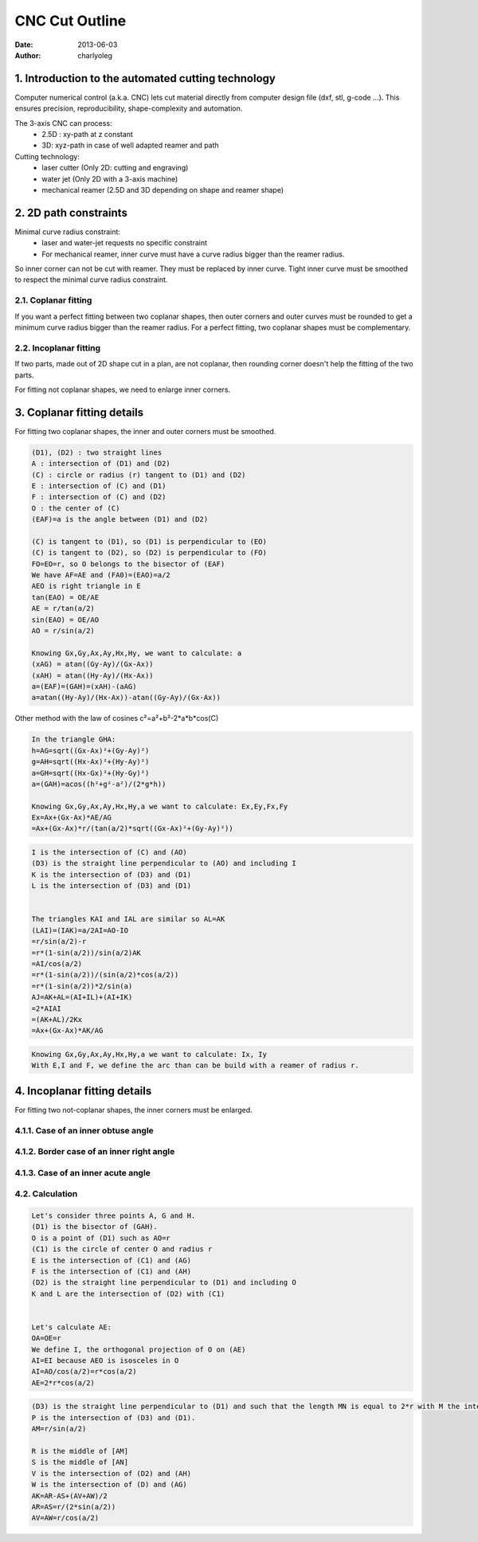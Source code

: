 ===============
CNC Cut Outline
===============

:date: 2013-06-03
:author: charlyoleg


1. Introduction to the automated cutting technology
===================================================
    
Computer numerical control (a.k.a. CNC) lets cut material directly from computer design file (dxf, stl, g-code ...). This ensures precision, reproducibility, shape-complexity and automation.

.. image:: images/3_axis_cnc.png

The 3-axis CNC can process:
  - 2.5D : xy-path at z constant
  - 3D: xyz-path in case of well adapted reamer and path
  
Cutting technology:
  - laser cutter (Only 2D: cutting and engraving)
  - water jet (Only 2D with a 3-axis machine)
  - mechanical reamer (2.5D and 3D depending on shape and reamer shape)


2. 2D path constraints
======================

.. image:: images/2d_path.png

Minimal curve radius constraint:
  - laser and water-jet requests no specific constraint
  - For mechanical reamer, inner curve must have a curve radius bigger than the reamer radius.    

.. image:: images/osculating_circle.png

So inner corner can not be cut with reamer. They must be replaced by inner curve. Tight inner curve must be smoothed to respect the minimal curve radius constraint.

.. image:: images/possible_2d_shape_with_a_reamer_of_radius_r.png

2.1. Coplanar fitting
---------------------

If you want a perfect fitting between two coplanar shapes, then outer corners and outer curves must be rounded to get a minimum curve radius bigger than the reamer radius. For a perfect fitting, two coplanar shapes must be complementary.

.. image:: images/coplanar_fitting.png

2.2. Incoplanar fitting
-----------------------

.. image:: images/not_coplanar_shape.png

If two parts, made out of 2D shape cut in a plan, are not coplanar, then rounding corner doesn't help the fitting of the two parts.

For fitting not coplanar shapes, we need to enlarge inner corners.

.. image:: images/not_coplanar_fitting.png

3. Coplanar fitting details
===========================

For fitting two coplanar shapes, the inner and outer corners must be smoothed.

.. image:: images/detailed_coplanar_fitting.png

.. code-block::

  (D1), (D2) : two straight lines
  A : intersection of (D1) and (D2)
  (C) : circle or radius (r) tangent to (D1) and (D2)
  E : intersection of (C) and (D1)
  F : intersection of (C) and (D2)
  O : the center of (C)
  (EAF)=a is the angle between (D1) and (D2)

  (C) is tangent to (D1), so (D1) is perpendicular to (EO)
  (C) is tangent to (D2), so (D2) is perpendicular to (FO)
  FO=EO=r, so O belongs to the bisector of (EAF)
  We have AF=AE and (FA0)=(EAO)=a/2
  AEO is right triangle in E
  tan(EAO) = OE/AE
  AE = r/tan(a/2)
  sin(EAO) = OE/AO
  AO = r/sin(a/2)

  Knowing Gx,Gy,Ax,Ay,Hx,Hy, we want to calculate: a
  (xAG) = atan((Gy-Ay)/(Gx-Ax))
  (xAH) = atan((Hy-Ay)/(Hx-Ax))
  a=(EAF)=(GAH)=(xAH)-(aAG)
  a=atan((Hy-Ay)/(Hx-Ax))-atan((Gy-Ay)/(Gx-Ax))
  
Other method with the law of cosines c²=a²+b²-2*a*b*cos(C)

.. code-block::

  In the triangle GHA:
  h=AG=sqrt((Gx-Ax)²+(Gy-Ay)²)
  g=AH=sqrt((Hx-Ax)²+(Hy-Ay)²)
  a=GH=sqrt((Hx-Gx)²+(Hy-Gy)²)
  a=(GAH)=acos((h²+g²-a²)/(2*g*h))
  
  Knowing Gx,Gy,Ax,Ay,Hx,Hy,a we want to calculate: Ex,Ey,Fx,Fy
  Ex=Ax+(Gx-Ax)*AE/AG
  =Ax+(Gx-Ax)*r/(tan(a/2)*sqrt((Gx-Ax)²+(Gy-Ay)²)) 
  
.. image:: images/arc_third_point_for_coplanar_fitting.png

.. code-block::

  I is the intersection of (C) and (AO)
  (D3) is the straight line perpendicular to (AO) and including I
  K is the intersection of (D3) and (D1)
  L is the intersection of (D3) and (D1)
  
  
  The triangles KAI and IAL are similar so AL=AK
  (LAI)=(IAK)=a/2AI=AO-IO
  =r/sin(a/2)-r
  =r*(1-sin(a/2))/sin(a/2)AK
  =AI/cos(a/2)
  =r*(1-sin(a/2))/(sin(a/2)*cos(a/2))
  =r*(1-sin(a/2))*2/sin(a)
  AJ=AK+AL=(AI+IL)+(AI+IK)
  =2*AIAI
  =(AK+AL)/2Kx
  =Ax+(Gx-Ax)*AK/AG
  
.. image:: images/detailed_arc_third_point_for_coplanar_fitting.png

.. code-block::

  Knowing Gx,Gy,Ax,Ay,Hx,Hy,a we want to calculate: Ix, Iy
  With E,I and F, we define the arc than can be build with a reamer of radius r.
  
4. Incoplanar fitting details
=============================

For fitting two not-coplanar shapes, the inner corners must be enlarged.

4.1.1. Case of an inner obtuse angle
------------------------------------
.. image:: images/not_coplanar_fitting_with_obtuse_angle.png

4.1.2. Border case of an inner right angle
------------------------------------------
.. image:: images/not_coplanar_fitting_with_right_angle.png

4.1.3. Case of an inner acute angle
-----------------------------------
.. image:: images/not_coplanar_fitting_with_acute_angle.png
      
4.2. Calculation
----------------
  
.. image:: images/not_coplanar_fitting_with_obtuse_angle.png

.. code-block::

  Let's consider three points A, G and H.
  (D1) is the bisector of (GAH).
  O is a point of (D1) such as AO=r
  (C1) is the circle of center O and radius r
  E is the intersection of (C1) and (AG)
  F is the intersection of (C1) and (AH)
  (D2) is the straight line perpendicular to (D1) and including O
  K and L are the intersection of (D2) with (C1)
     
  
  Let's calculate AE:
  OA=OE=r
  We define I, the orthogonal projection of O on (AE)
  AI=EI because AEO is isosceles in O
  AI=AO/cos(a/2)=r*cos(a/2)
  AE=2*r*cos(a/2)
  
.. image:: images/detailed_not_coplanar_fitting_with_acute_angle.png

.. code-block::

  (D3) is the straight line perpendicular to (D1) and such that the length MN is equal to 2*r with M the intersection of (D3) and (AG) and N the intersection of (D3) and (AH).
  P is the intersection of (D3) and (D1).
  AM=r/sin(a/2)    
  
  R is the middle of [AM]
  S is the middle of [AN]
  V is the intersection of (D2) and (AH)
  W is the intersection of (D) and (AG)
  AK=AR-AS+(AV+AW)/2
  AR=AS=r/(2*sin(a/2))
  AV=AW=r/cos(a/2)


